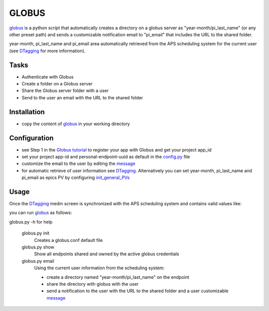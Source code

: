 ======
GLOBUS
======


`globus <https://github.com/decarlof/globus>`_ is a python script that automatically creates a directory on a globus server as "year-month/pi_last_name" (or any other preset path) and sends a customizable notification email to "pi_email" that includes the URL to the shared folder.

year-month, pi_last_name and pi_email area automatically retrieved from the APS scheduling system for the current user (see `DTagging <https://github.com/decarlof/DTagging>`_ for more information).


Tasks
-----
- Authenticate with Globus
- Create a folder on a Globus server
- Share the Globus server folder with a user
- Send to the user an email with the URL to the shared folder

Installation
------------

- copy the content of `globus <https://github.com/decarlof/globus>`_ in your working directory

Configuration
-------------

- see Step 1 in the `Globus tutorial <https://globus-sdk-python.readthedocs.io/en/stable/tutorial/#step-1-get-a-client>`_ to register your app with Globus and get your project app_id
- set your project app-id and personal-endpoint-uuid as default in the `config.py <https://github.com/decarlof/globus/blob/master/config.py>`_ file
- customize the email to the user by editing the `message <https://github.com/decarlof/globus/blob/master/message.txt>`_
- for automatic retrieve of user information see `DTagging <https://github.com/decarlof/DTagging>`_. Alternatively you can set year-month, pi_last_name and pi_email as epics PV by configuring `init_general_PVs <https://github.com/decarlof/globus/blob/master/globus.py>`_


Usage
-----

Once the `DTagging <https://github.com/decarlof/DTagging>`_ medm screen is synchronized with the APS scheduling system and contains valid values like:

.. image:: medm_screen.png
  :width: 400
  :alt: medm screen

you can run `globus <https://github.com/decarlof/globus>`_  as follows:

globus.py -h for help
        
    globus.py init
        Creates a globus.conf default file

    globus.py show
        Show all endpoints shared and owned by the active globus credentials 

    globus.py email
        Using the current user information from the scheduling system:

        - create a directory named "year-month/pi_last_name" on the endpoint
        - share the directory with globus with the user
        - send a notification to the user with the URL to the shared folder and a user customizable `message <https://github.com/decarlof/globus/blob/master/message.txt>`_

